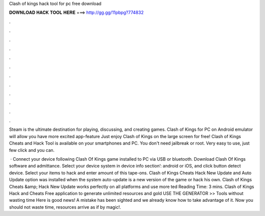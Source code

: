 Clash of kings hack tool for pc free download



𝐃𝐎𝐖𝐍𝐋𝐎𝐀𝐃 𝐇𝐀𝐂𝐊 𝐓𝐎𝐎𝐋 𝐇𝐄𝐑𝐄 ===> http://gg.gg/11pbpg?774832



.



.



.



.



.



.



.



.



.



.



.



.

Steam is the ultimate destination for playing, discussing, and creating games. Clash of Kings for PC on Android emulator will allow you have more excited app-feature Just enjoy Clash of Kings on the large screen for free! Clash of Kings Cheats and Hack Tool is available on your smartphones and PC. You don't need jailbreak or root. Very easy to use, just few click and you can.

 · Connect your device following Clash Of Kings game installed to PC via USB or bluetooth. Download Clash Of Kings  software and admittance. Select your device system in device info section’: android or iOS, and click button detect device. Select your items to hack and enter amount of this tape-ons. Clash of Kings Cheats Hack New Update and Auto Update option was installed when the system auto-update is a new version of the game or hack his own. Clash of Kings Cheats &amp; Hack New Update works perfectly on all platforms and use more ted Reading Time: 3 mins. Clash of Kings Hack and Cheats Free application to generate unlimited resources and gold USE THE GENERATOR >> Tools without wasting time Here is good news! A mistake has been sighted and we already know how to take advantage of it. Now you should not waste time, resources arrive as if by magic!.
